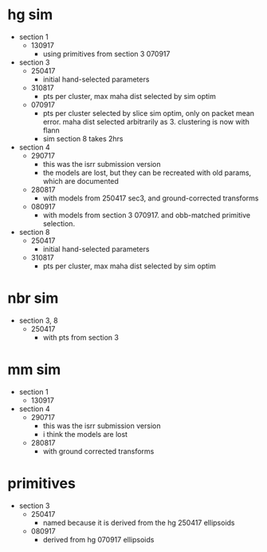* hg sim

- section 1
  - 130917
    - using primitives from section 3 070917

- section 3
  - 250417
    - initial hand-selected parameters
  - 310817
    - pts per cluster, max maha dist selected by sim optim
  - 070917
    - pts per cluster selected by slice sim optim, only on packet mean
      error. maha dist selected arbitrarily as 3. clustering is now with flann
    - sim section 8 takes 2hrs

- section 4
  - 290717
    - this was the isrr submission version
    - the models are lost, but they can be recreated with old params, which are
      documented
  - 280817
    - with models from 250417 sec3, and ground-corrected transforms
  - 080917
    - with models from section 3 070917. and obb-matched primitive selection.

- section 8
  - 250417
    - initial hand-selected parameters
  - 310817
    - pts per cluster, max maha dist selected by sim optim

* nbr sim

- section 3, 8
  - 250417
    - with pts from section 3

* mm sim

- section 1
  - 130917

- section 4
  - 290717
    - this was the isrr submission version
    - i think the models are lost
  - 280817
    - with ground corrected transforms

* primitives

- section 3
  - 250417
    - named because it is derived from the hg 250417 ellipsoids
  - 080917
    - derived from hg 070917 ellipsoids

